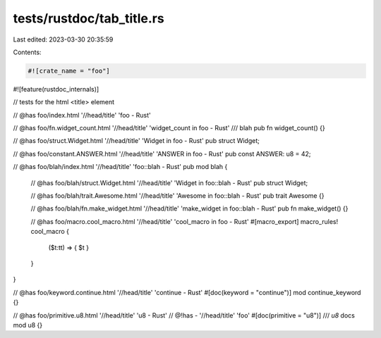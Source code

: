 tests/rustdoc/tab_title.rs
==========================

Last edited: 2023-03-30 20:35:59

Contents:

.. code-block:: rs

    #![crate_name = "foo"]
#![feature(rustdoc_internals)]

// tests for the html <title> element

// @has foo/index.html '//head/title' 'foo - Rust'

// @has foo/fn.widget_count.html '//head/title' 'widget_count in foo - Rust'
/// blah
pub fn widget_count() {}

// @has foo/struct.Widget.html '//head/title' 'Widget in foo - Rust'
pub struct Widget;

// @has foo/constant.ANSWER.html '//head/title' 'ANSWER in foo - Rust'
pub const ANSWER: u8 = 42;

// @has foo/blah/index.html '//head/title' 'foo::blah - Rust'
pub mod blah {
    // @has foo/blah/struct.Widget.html '//head/title' 'Widget in foo::blah - Rust'
    pub struct Widget;

    // @has foo/blah/trait.Awesome.html '//head/title' 'Awesome in foo::blah - Rust'
    pub trait Awesome {}

    // @has foo/blah/fn.make_widget.html '//head/title' 'make_widget in foo::blah - Rust'
    pub fn make_widget() {}

    // @has foo/macro.cool_macro.html '//head/title' 'cool_macro in foo - Rust'
    #[macro_export]
    macro_rules! cool_macro {
        ($t:tt) => { $t }
    }
}

// @has foo/keyword.continue.html '//head/title' 'continue - Rust'
#[doc(keyword = "continue")]
mod continue_keyword {}

// @has foo/primitive.u8.html '//head/title' 'u8 - Rust'
// @!has - '//head/title' 'foo'
#[doc(primitive = "u8")]
/// `u8` docs
mod u8 {}


